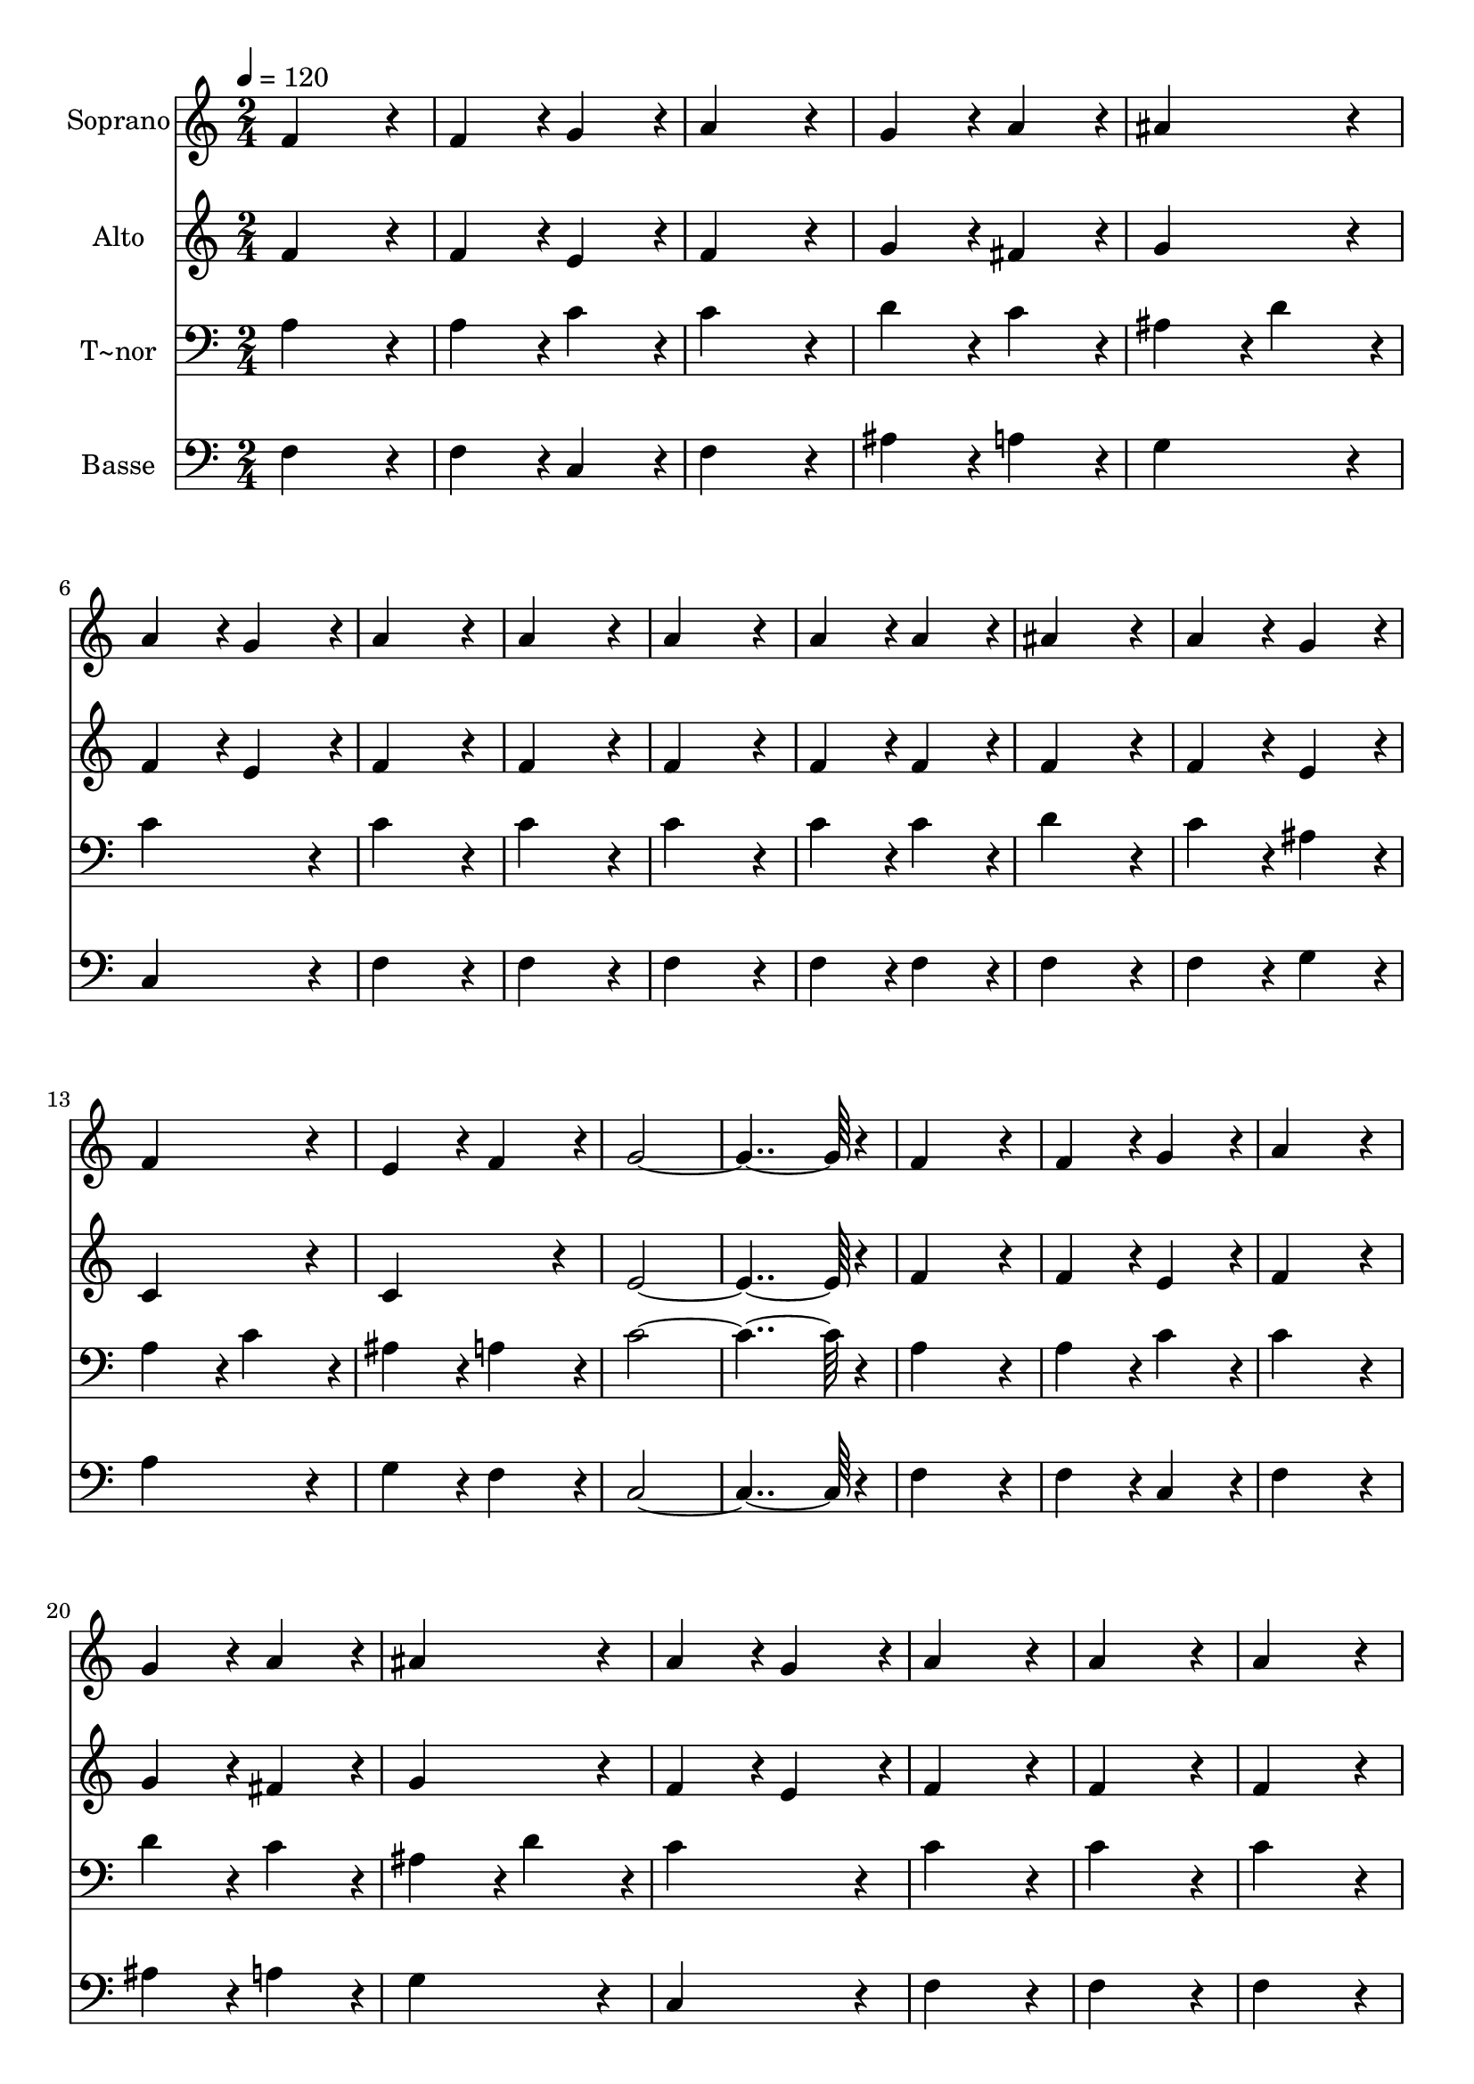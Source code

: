% Lily was here -- automatically converted by c:/Program Files (x86)/LilyPond/usr/bin/midi2ly.py from output/186.mid
\version "2.14.0"

\layout {
  \context {
    \Voice
    \remove "Note_heads_engraver"
    \consists "Completion_heads_engraver"
    \remove "Rest_engraver"
    \consists "Completion_rest_engraver"
  }
}

trackAchannelA = {
  
  \time 2/4 
  
  \tempo 4 = 120 
  
}

trackA = <<
  \context Voice = voiceA \trackAchannelA
>>


trackBchannelA = {
  
  \set Staff.instrumentName = "Soprano"
  
  \time 2/4 
  
  \tempo 4 = 120 
  
}

trackBchannelB = \relative c {
  f'4*172/96 r4*20/96 
  | % 2
  f4*86/96 r4*10/96 g4*86/96 r4*10/96 
  | % 3
  a4*172/96 r4*20/96 
  | % 4
  g4*86/96 r4*10/96 a4*86/96 r4*10/96 
  | % 5
  ais4*172/96 r4*20/96 
  | % 6
  a4*86/96 r4*10/96 g4*86/96 r4*10/96 
  | % 7
  a4*172/96 r4*20/96 
  | % 8
  a4*172/96 r4*20/96 
  | % 9
  a4*172/96 r4*20/96 
  | % 10
  a4*86/96 r4*10/96 a4*86/96 r4*10/96 
  | % 11
  ais4*172/96 r4*20/96 
  | % 12
  a4*86/96 r4*10/96 g4*86/96 r4*10/96 
  | % 13
  f4*172/96 r4*20/96 
  | % 14
  e4*86/96 r4*10/96 f4*86/96 r4*10/96 
  | % 15
  g4*364/96 r4*20/96 
  | % 17
  f4*172/96 r4*20/96 
  | % 18
  f4*86/96 r4*10/96 g4*86/96 r4*10/96 
  | % 19
  a4*172/96 r4*20/96 
  | % 20
  g4*86/96 r4*10/96 a4*86/96 r4*10/96 
  | % 21
  ais4*172/96 r4*20/96 
  | % 22
  a4*86/96 r4*10/96 g4*86/96 r4*10/96 
  | % 23
  a4*172/96 r4*20/96 
  | % 24
  a4*172/96 r4*20/96 
  | % 25
  a4*172/96 r4*20/96 
  | % 26
  a4*86/96 r4*10/96 a4*86/96 r4*10/96 
  | % 27
  g4*172/96 r4*20/96 
  | % 28
  f4*172/96 r4*20/96 
  | % 29
  g4*172/96 r4*20/96 
  | % 30
  a4*86/96 r4*10/96 g4*86/96 r4*10/96 
  | % 31
  f4*364/96 
}

trackB = <<
  \context Voice = voiceA \trackBchannelA
  \context Voice = voiceB \trackBchannelB
>>


trackCchannelA = {
  
  \set Staff.instrumentName = "Alto"
  
  \time 2/4 
  
  \tempo 4 = 120 
  
}

trackCchannelB = \relative c {
  f'4*172/96 r4*20/96 
  | % 2
  f4*86/96 r4*10/96 e4*86/96 r4*10/96 
  | % 3
  f4*172/96 r4*20/96 
  | % 4
  g4*86/96 r4*10/96 fis4*86/96 r4*10/96 
  | % 5
  g4*172/96 r4*20/96 
  | % 6
  f4*86/96 r4*10/96 e4*86/96 r4*10/96 
  | % 7
  f4*172/96 r4*20/96 
  | % 8
  f4*172/96 r4*20/96 
  | % 9
  f4*172/96 r4*20/96 
  | % 10
  f4*86/96 r4*10/96 f4*86/96 r4*10/96 
  | % 11
  f4*172/96 r4*20/96 
  | % 12
  f4*86/96 r4*10/96 e4*86/96 r4*10/96 
  | % 13
  c4*172/96 r4*20/96 
  | % 14
  c4*172/96 r4*20/96 
  | % 15
  e4*364/96 r4*20/96 
  | % 17
  f4*172/96 r4*20/96 
  | % 18
  f4*86/96 r4*10/96 e4*86/96 r4*10/96 
  | % 19
  f4*172/96 r4*20/96 
  | % 20
  g4*86/96 r4*10/96 fis4*86/96 r4*10/96 
  | % 21
  g4*172/96 r4*20/96 
  | % 22
  f4*86/96 r4*10/96 e4*86/96 r4*10/96 
  | % 23
  f4*172/96 r4*20/96 
  | % 24
  f4*172/96 r4*20/96 
  | % 25
  f4*172/96 r4*20/96 
  | % 26
  f4*86/96 r4*10/96 f4*86/96 r4*10/96 
  | % 27
  e4*172/96 r4*20/96 
  | % 28
  f4*172/96 r4*20/96 
  | % 29
  f4*172/96 r4*20/96 
  | % 30
  e4*172/96 r4*20/96 
  | % 31
  f4*364/96 
}

trackC = <<
  \context Voice = voiceA \trackCchannelA
  \context Voice = voiceB \trackCchannelB
>>


trackDchannelA = {
  
  \set Staff.instrumentName = "T~nor"
  
  \time 2/4 
  
  \tempo 4 = 120 
  
}

trackDchannelB = \relative c {
  a'4*172/96 r4*20/96 
  | % 2
  a4*86/96 r4*10/96 c4*86/96 r4*10/96 
  | % 3
  c4*172/96 r4*20/96 
  | % 4
  d4*86/96 r4*10/96 c4*86/96 r4*10/96 
  | % 5
  ais4*86/96 r4*10/96 d4*86/96 r4*10/96 
  | % 6
  c4*172/96 r4*20/96 
  | % 7
  c4*172/96 r4*20/96 
  | % 8
  c4*172/96 r4*20/96 
  | % 9
  c4*172/96 r4*20/96 
  | % 10
  c4*86/96 r4*10/96 c4*86/96 r4*10/96 
  | % 11
  d4*172/96 r4*20/96 
  | % 12
  c4*86/96 r4*10/96 ais4*86/96 r4*10/96 
  | % 13
  a4*86/96 r4*10/96 c4*86/96 r4*10/96 
  | % 14
  ais4*86/96 r4*10/96 a4*86/96 r4*10/96 
  | % 15
  c4*364/96 r4*20/96 
  | % 17
  a4*172/96 r4*20/96 
  | % 18
  a4*86/96 r4*10/96 c4*86/96 r4*10/96 
  | % 19
  c4*172/96 r4*20/96 
  | % 20
  d4*86/96 r4*10/96 c4*86/96 r4*10/96 
  | % 21
  ais4*86/96 r4*10/96 d4*86/96 r4*10/96 
  | % 22
  c4*172/96 r4*20/96 
  | % 23
  c4*172/96 r4*20/96 
  | % 24
  c4*172/96 r4*20/96 
  | % 25
  c4*172/96 r4*20/96 
  | % 26
  c4*86/96 r4*10/96 c4*86/96 r4*10/96 
  | % 27
  c4*172/96 r4*20/96 
  | % 28
  a4*172/96 r4*20/96 
  | % 29
  d4*172/96 r4*20/96 
  | % 30
  c4*86/96 r4*10/96 ais4*86/96 r4*10/96 
  | % 31
  a4*364/96 
}

trackD = <<

  \clef bass
  
  \context Voice = voiceA \trackDchannelA
  \context Voice = voiceB \trackDchannelB
>>


trackEchannelA = {
  
  \set Staff.instrumentName = "Basse"
  
  \time 2/4 
  
  \tempo 4 = 120 
  
}

trackEchannelB = \relative c {
  f4*172/96 r4*20/96 
  | % 2
  f4*86/96 r4*10/96 c4*86/96 r4*10/96 
  | % 3
  f4*172/96 r4*20/96 
  | % 4
  ais4*86/96 r4*10/96 a4*86/96 r4*10/96 
  | % 5
  g4*172/96 r4*20/96 
  | % 6
  c,4*172/96 r4*20/96 
  | % 7
  f4*172/96 r4*20/96 
  | % 8
  f4*172/96 r4*20/96 
  | % 9
  f4*172/96 r4*20/96 
  | % 10
  f4*86/96 r4*10/96 f4*86/96 r4*10/96 
  | % 11
  f4*172/96 r4*20/96 
  | % 12
  f4*86/96 r4*10/96 g4*86/96 r4*10/96 
  | % 13
  a4*172/96 r4*20/96 
  | % 14
  g4*86/96 r4*10/96 f4*86/96 r4*10/96 
  | % 15
  c4*364/96 r4*20/96 
  | % 17
  f4*172/96 r4*20/96 
  | % 18
  f4*86/96 r4*10/96 c4*86/96 r4*10/96 
  | % 19
  f4*172/96 r4*20/96 
  | % 20
  ais4*86/96 r4*10/96 a4*86/96 r4*10/96 
  | % 21
  g4*172/96 r4*20/96 
  | % 22
  c,4*172/96 r4*20/96 
  | % 23
  f4*172/96 r4*20/96 
  | % 24
  f4*172/96 r4*20/96 
  | % 25
  f4*172/96 r4*20/96 
  | % 26
  f4*86/96 r4*10/96 f4*86/96 r4*10/96 
  | % 27
  c4*172/96 r4*20/96 
  | % 28
  d4*172/96 r4*20/96 
  | % 29
  ais4*172/96 r4*20/96 
  | % 30
  c4*172/96 r4*20/96 
  | % 31
  f4*364/96 
}

trackE = <<

  \clef bass
  
  \context Voice = voiceA \trackEchannelA
  \context Voice = voiceB \trackEchannelB
>>


\score {
  <<
    \context Staff=trackB \trackA
    \context Staff=trackB \trackB
    \context Staff=trackC \trackA
    \context Staff=trackC \trackC
    \context Staff=trackD \trackA
    \context Staff=trackD \trackD
    \context Staff=trackE \trackA
    \context Staff=trackE \trackE
  >>
  \layout {}
  \midi {}
}
